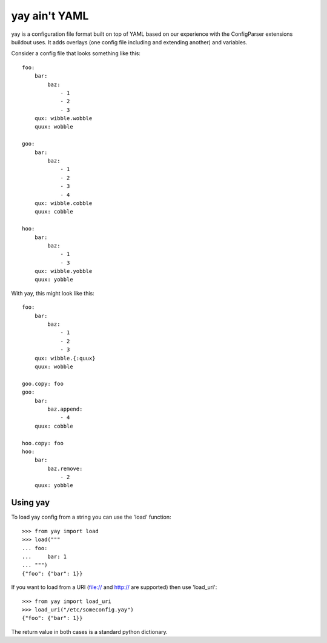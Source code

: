 yay ain't YAML
==============

yay is a configuration file format built on top of YAML based on our experience with the ConfigParser extensions buildout uses. It adds overlays (one config file including and extending another) and variables.

Consider a config file that looks something like this::

    foo:
        bar:
            baz:
                - 1
                - 2
                - 3
        qux: wibble.wobble
        quux: wobble

    goo:
        bar:
            baz:
                - 1
                - 2
                - 3
                - 4
        qux: wibble.cobble
        quux: cobble

    hoo:
        bar:
            baz:
                - 1
                - 3
        qux: wibble.yobble
        quux: yobble

With yay, this might look like this::

    foo:
        bar:
            baz:
                - 1
                - 2
                - 3
        qux: wibble.{:quux}
        quux: wobble

    goo.copy: foo
    goo:
        bar:
            baz.append:
                - 4
        quux: cobble

    hoo.copy: foo
    hoo:
        bar:
            baz.remove:
                - 2
        quux: yobble

Using yay
---------

To load yay config from a string you can use the 'load' function::

    >>> from yay import load
    >>> load("""
    ... foo:
    ...     bar: 1
    ... """)
    {"foo": {"bar": 1}}

If you want to load from a URI (file:// and http:// are supported) then use 'load_uri'::

    >>> from yay import load_uri
    >>> load_uri("/etc/someconfig.yay")
    {"foo": {"bar": 1}}

The return value in both cases is a standard python dictionary.
